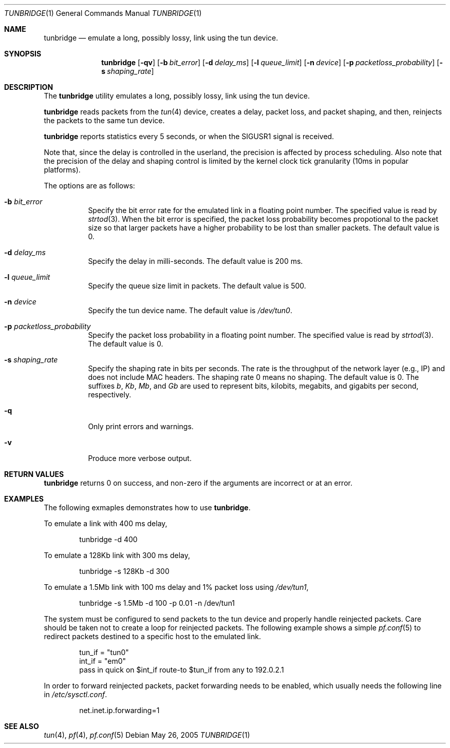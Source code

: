 .\"     $Id$
.\"
.\" Copyright (c) 2005, Kenjiro Cho
.\" All rights reserved.
.\"
.\" Redistribution and use in source and binary forms, with or without
.\" modification, are permitted provided that the following conditions
.\" are met:
.\"
.\"    - Redistributions of source code must retain the above copyright
.\"      notice, this list of conditions and the following disclaimer.
.\"    - Redistributions in binary form must reproduce the above
.\"      copyright notice, this list of conditions and the following
.\"      disclaimer in the documentation and/or other materials provided
.\"      with the distribution.
.\"
.\" THIS SOFTWARE IS PROVIDED BY THE COPYRIGHT HOLDERS AND CONTRIBUTORS
.\" "AS IS" AND ANY EXPRESS OR IMPLIED WARRANTIES, INCLUDING, BUT NOT
.\" LIMITED TO, THE IMPLIED WARRANTIES OF MERCHANTABILITY AND FITNESS
.\" FOR A PARTICULAR PURPOSE ARE DISCLAIMED. IN NO EVENT SHALL THE
.\" COPYRIGHT HOLDERS OR CONTRIBUTORS BE LIABLE FOR ANY DIRECT, INDIRECT,
.\" INCIDENTAL, SPECIAL, EXEMPLARY, OR CONSEQUENTIAL DAMAGES (INCLUDING,
.\" BUT NOT LIMITED TO, PROCUREMENT OF SUBSTITUTE GOODS OR SERVICES;
.\" LOSS OF USE, DATA, OR PROFITS; OR BUSINESS INTERRUPTION) HOWEVER
.\" CAUSED AND ON ANY THEORY OF LIABILITY, WHETHER IN CONTRACT, STRICT
.\" LIABILITY, OR TORT (INCLUDING NEGLIGENCE OR OTHERWISE) ARISING IN
.\" ANY WAY OUT OF THE USE OF THIS SOFTWARE, EVEN IF ADVISED OF THE
.\" POSSIBILITY OF SUCH DAMAGE.
.\"
.Dd May 26, 2005
.Dt TUNBRIDGE 1
.Os
.Sh NAME
.Nm tunbridge
.Nd emulate a long, possibly lossy, link using the tun device.
.Sh SYNOPSIS
.Nm
.Op Fl qv
.Op Fl b Ar bit_error
.Op Fl d Ar delay_ms
.Op Fl l Ar queue_limit
.Op Fl n Ar device
.Op Fl p Ar packetloss_probability
.Op Fl s Ar shaping_rate
.Sh DESCRIPTION
The
.Nm
utility emulates a long, possibly lossy, link using the tun device.
.Pp
.Nm
reads packets from the
.Xr tun 4
device, creates a delay, packet loss, and packet shaping, and then,
reinjects the packets to the same tun device.
.Pp
.Nm
reports statistics every 5 seconds, or when the SIGUSR1 signal is received.
.Pp
Note that, since the delay is controlled in the userland, the
precision is affected by process scheduling.
Also note that the precision of the delay and shaping control is
limited by the kernel clock tick granularity (10ms in popular
platforms).
.Pp
The options are as follows:
.Bl -tag -width indent
.It Fl b Ar bit_error
Specify the bit error rate for the emulated link in a floating point
number.
The specified value is read by
.Xr strtod 3 .
When the bit error is specified, the packet loss probability becomes
propotional to the packet size so that larger packets have a higher
probability to be lost than smaller packets.
The default value is 0.
.It Fl d Ar delay_ms
Specify the delay in milli-seconds.
The default value is 200 ms.
.It Fl l Ar queue_limit
Specify the queue size limit in packets.  The default value is 500.
.It Fl n Ar device
Specify the tun device name.
The default value is
.Pa /dev/tun0 .
.It Fl p Ar packetloss_probability
Specify the packet loss probability in a floating point number.
The specified value is read by
.Xr strtod 3 .
The default value is 0.
.It Fl s Ar shaping_rate
Specify the shaping rate in bits per seconds.  The rate is the
throughput of the network layer (e.g., IP) and does not include
MAC headers.  The shaping rate 0 means no shaping.  The default value
is 0.
The suffixes
.Ar b ,
.Ar Kb ,
.Ar Mb ,
and
.Ar Gb
are used to represent bits, kilobits, megabits, and
gigabits per second, respectively.
.It Fl q
Only print errors and warnings.
.It Fl v
Produce more verbose output.
.El
.Sh RETURN VALUES
.Nm
returns 0 on success,
and non-zero if the arguments are incorrect or at an error.
.Sh EXAMPLES
The following exmaples demonstrates how to use
.Nm .
.Pp
To emulate a link with 400 ms delay,
.Bd -literal -offset indent
tunbridge -d 400
.Ed
.Pp
To emulate a 128Kb link with 300 ms delay,
.Bd -literal -offset indent
tunbridge -s 128Kb -d 300
.Ed
.Pp
To emulate a 1.5Mb link with 100 ms delay and 1% packet loss using
.Pa /dev/tun1 ,
.Bd -literal -offset indent
tunbridge -s 1.5Mb -d 100 -p 0.01 -n /dev/tun1
.Ed
.Pp
The system must be configured to send packets to the tun device and
properly handle reinjected packets.  Care should be taken not to
create a loop for reinjected packets.
The following example shows a simple
.Xr pf.conf 5
to redirect packets destined to a specific host to the emulated link.
.Bd -literal -offset indent
tun_if = \&"tun0\&"
int_if = \&"em0\&"
pass in quick on $int_if route-to $tun_if from any to 192.0.2.1
.Ed
.Pp
In order to forward reinjected packets, packet forwarding needs to
be enabled, which usually needs the following line in
.Pa /etc/sysctl.conf .
.Bd -literal -offset indent
net.inet.ip.forwarding=1
.Ed
.Sh SEE ALSO
.Xr tun 4 ,
.Xr pf 4 ,
.Xr pf.conf 5
